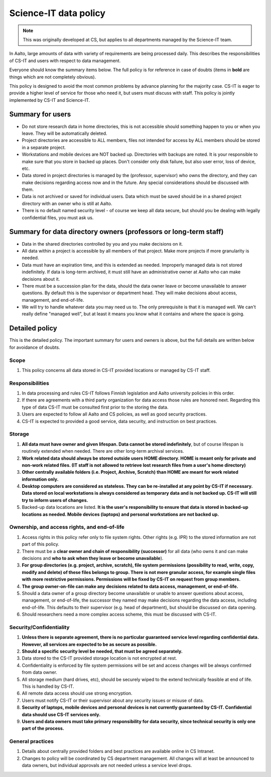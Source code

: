 ======================
Science-IT data policy
======================

.. note::

   This was originally developed at CS, but applies to all departments
   managed by the Science-IT team.

In Aalto, large amounts of data with variety of requirements are
being processed daily. This describes the responsibilities of CS-IT and
users with respect to data management.

Everyone should know the summary items below. The full policy is for
reference in case of doubts (items in **bold** are things which are not
completely obvious).

This policy is designed to avoid the most common problems by advance
planning for the majority case. CS-IT is eager to provide a higher level
of service for those who need it, but users must discuss with staff.
This policy is jointly implemented by CS-IT and Science-IT.

Summary for users
=================

-  Do not store research data in home directories, this is not
   accessible should something happen to you or when you leave. They
   will be automatically deleted.
-  Project directories are accessible to ALL members, files not intended
   for access by ALL members should be stored in a separate project.
-  Workstations and mobile devices are NOT backed up. Directories with
   backups are noted. It is your responsible to make sure that you store
   in backed up places. Don't consider only disk failure, but also user
   error, loss of device, etc.
-  Data stored in project directories is managed by the (professor,
   supervisor) who owns the directory, and they can make decisions
   regarding access now and in the future. Any special considerations
   should be discussed with them.
-  Data is not archived or saved for individual users. Data which must
   be saved should be in a shared project directory with an owner who is
   still at Aalto.
-  There is no default named security level - of course we keep all data
   secure, but should you be dealing with legally confidential files,
   you must ask us.

Summary for data directory owners (professors or long-term staff)
=================================================================

-  Data in the shared directories controlled by you and you make
   decisions on it.
-  All data within a project is accessible by all members of that
   project. Make more projects if more granularity is needed.
-  Data must have an expiration time, and this is extended as needed.
   Improperly managed data is not stored indefinitely. If data is
   long-term archived, it must still have an administrative owner at
   Aalto who can make decisions about it.
-  There must be a succession plan for the data, should the data owner
   leave or become unavailable to answer questions. By default this is
   the supervisor or department head. They will make decisions about
   access, management, and end-of-life.
-  We will try to handle whatever data you may need us to. The only
   prerequisite is that it is managed well. We can't really define
   "managed well", but at least it means you know what it contains and
   where the space is going.

Detailed policy
===============

This is the detailed policy. The important summary for users and owners
is above, but the full details are written below for avoidance of
doubts.

Scope
~~~~~
#. This policy concerns all data stored in CS-IT provided locations or
   managed by CS-IT staff.

Responsibilities
~~~~~~~~~~~~~~~~
#. In data processing and rules CS-IT follows Finnish legislation and
   Aalto university policies in this order.
#. If there are agreements with a third party organization for data
   access those rules are honored next. Regarding this type of data
   CS-IT must be consulted first prior to the storing the data.
#. Users are expected to follow all Aalto and CS policies, as well as
   good security practices.
#. CS-IT is expected to provided a good service, data security, and
   instruction on best practices.

Storage
~~~~~~~
#. **All data must have owner and given lifespan. Data cannot be stored
   indefinitely**, but of course lifespan is routinely extended when
   needed. There are other long-term archival services.
#. **Work related data should always be stored outside users HOME
   directory. HOME is meant only for private and non-work related files.
   (IT staff is not allowed to retrieve lost research files from a
   user's home directory)**
#. **Other centrally available folders (i.e. Project, Archive, Scratch)
   than HOME are meant for work related information only.**
#. **Desktop computers are considered as stateless. They can be
   re-installed at any point by CS-IT if necessary. Data stored on local
   workstations is always considered as temporary data and is not backed
   up. CS-IT will still try to inform users of changes.**
#. Backed-up data locations are listed. **It is the user's
   responsibility to ensure that data is stored in backed-up locations
   as needed. Mobile devices (laptops) and personal workstations are not
   backed up.**

Ownership, and access rights, and end-of-life
~~~~~~~~~~~~~~~~~~~~~~~~~~~~~~~~~~~~~~~~~~~~~
#. Access rights in this policy refer only to file system rights. Other
   rights (e.g. IPR) to the stored information are not part of this
   policy.
#. There must be a **clear owner and chain of responsibility
   (successor)** for all data (who owns it and can make decisions and
   **who to ask when they leave or become unavailable**).
#. **For group directories (e.g. project, archive, scratch), file system
   permissions (possibility to read, write, copy, modify and delete) of
   these files belongs to group. There is not more granular access, for
   example single files with more restrictive permissions. Permissions
   will be fixed by CS-IT on request from group members.**
#. **The group owner-on-file can make any decisions related to data
   access, management, or end-of-life.**
#. Should a data owner of a group directory become unavailable or unable
   to answer questions about access, management, or end-of-life, the
   successor they named may make decisions regarding the data access,
   including end-of-life. This defaults to their supervisor (e.g. head
   of department), but should be discussed on data opening.
#. Should researchers need a more complex access scheme, this must be
   discussed with CS-IT.

Security/Confidentiality
~~~~~~~~~~~~~~~~~~~~~~~~
#. **Unless there is separate agreement, there is no particular
   guaranteed service level regarding confidential data. However, all
   services are expected to be as secure as possible.**
#. **Should a specific security level be needed, that must be agreed
   separately.**
#. Data stored to the CS-IT provided storage location is not encrypted
   at rest.
#. Confidentiality is enforced by file system permissions will be set
   and access changes will be always confirmed from data owner.
#. All storage medium (hard drives, etc), should be securely wiped to
   the extend technically feasible at end of life. This is handled by
   CS-IT.
#. All remote data access should use strong encryption.
#. Users must notify CS-IT or their supervisor about any security issues
   or misuse of data.
#. **Security of laptops, mobile devices and personal devices is not
   currently guaranteed by CS-IT. Confidential data should use CS-IT
   services only.**
#. **Users and data owners must take primary responsibility for data
   security, since technical security is only one part of the process.**

General practices
~~~~~~~~~~~~~~~~~
#. Details about centrally provided folders and best practices are
   available online in CS Intranet.
#. Changes to policy will be coordinated by CS department management.
   All changes will at least be announced to data owners, but individual
   approvals are not needed unless a service level drops.



